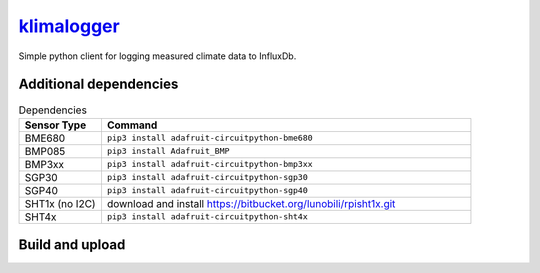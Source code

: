 `klimalogger <https://github.com/wuan/klimalogger>`_
====================================================

.. image:: https://badge.fury.io/gh/wuan%2Fklimalogger.svg
    :alt: project on GitHub
    :target: http://badge.fury.io/gh/wuan%2Fklimalogger
.. image:: https://badge.fury.io/py/klimalogger.svg
    :alt: PyPi-Package
    :target: https://badge.fury.io/py/klimalogger
.. image:: https://travis-ci.org/wuan/klimalogger.svg?branch=main
    :alt: Build Status
    :target: https://travis-ci.org/wuan/klimalogger
.. image:: https://app.codacy.com/project/badge/Grade/143e5b4f902b4680a2b9fd6464736f6b
    :target: https://www.codacy.com/gh/wuan/klimalogger/dashboard?utm_source=github.com&amp;utm_medium=referral&amp;utm_content=wuan/klimalogger&amp;utm_campaign=Badge_Grade
.. image:: https://app.codacy.com/project/badge/Coverage/143e5b4f902b4680a2b9fd6464736f6b
    :target: https://www.codacy.com/gh/wuan/klimalogger/dashboard?utm_source=github.com&amp;utm_medium=referral&amp;utm_content=wuan/klimalogger&amp;utm_campaign=Badge_Coverage

Simple python client for logging measured climate data to InfluxDb.

Additional dependencies
-----------------------

.. list-table:: Dependencies
   :widths: 20 90
   :header-rows: 1

   * - Sensor Type
     - Command
   * - BME680
     - ``pip3 install adafruit-circuitpython-bme680``
   * - BMP085
     - ``pip3 install Adafruit_BMP``
   * - BMP3xx
     - ``pip3 install adafruit-circuitpython-bmp3xx``
   * - SGP30
     - ``pip3 install adafruit-circuitpython-sgp30``
   * - SGP40
     - ``pip3 install adafruit-circuitpython-sgp40``
   * - SHT1x (no I2C)
     - download and install https://bitbucket.org/lunobili/rpisht1x.git
   * - SHT4x
     - ``pip3 install adafruit-circuitpython-sht4x``

Build and upload
----------------

.. code-block:: python
   python3 -m build
   python3 -m pip install --upgrade twine
   python3 -m twine upload dist/klimalogger-0.6.8.tar.gz
